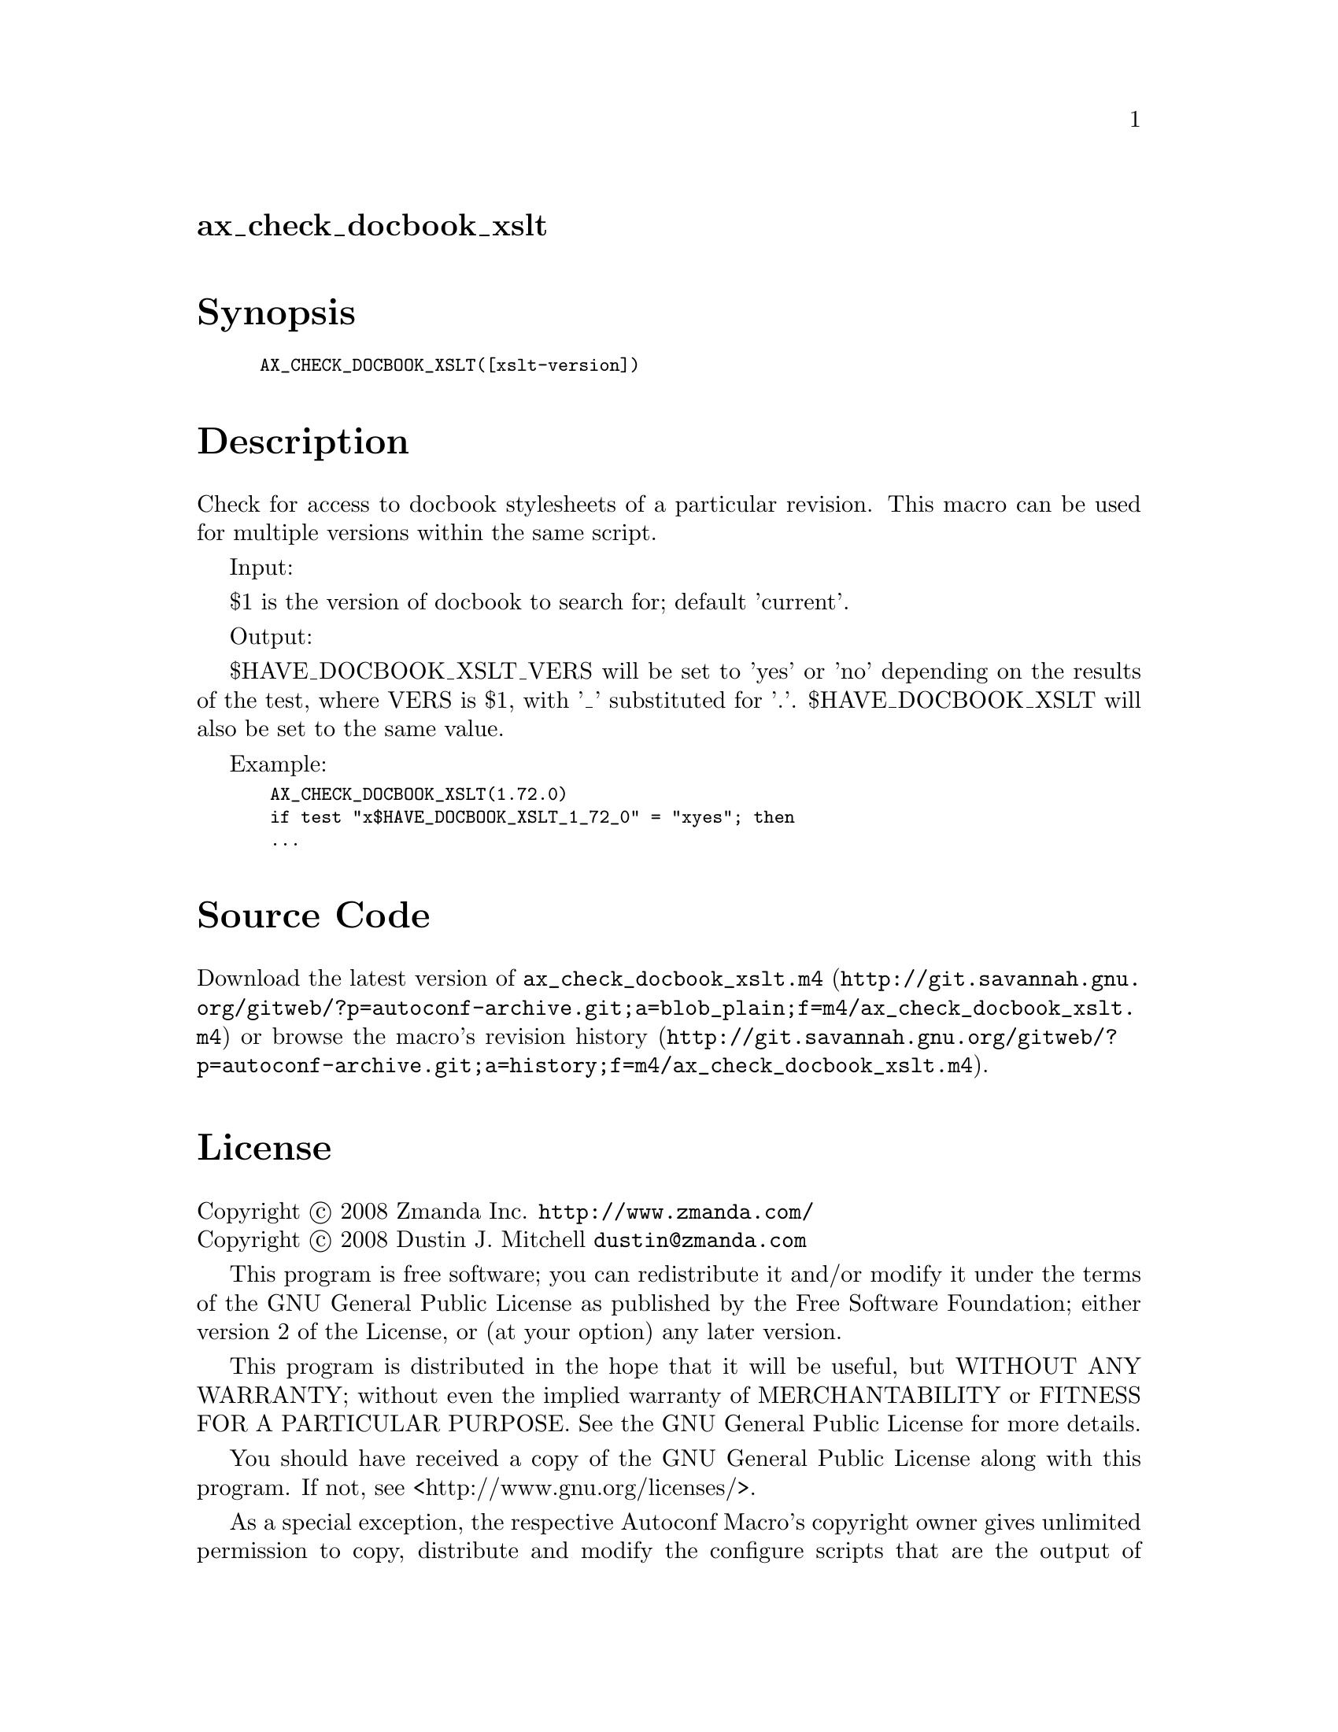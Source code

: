 @node ax_check_docbook_xslt
@unnumberedsec ax_check_docbook_xslt

@majorheading Synopsis

@smallexample
AX_CHECK_DOCBOOK_XSLT([xslt-version])
@end smallexample

@majorheading Description

Check for access to docbook stylesheets of a particular revision. This
macro can be used for multiple versions within the same script.

Input:

$1 is the version of docbook to search for; default 'current'.

Output:

$HAVE_DOCBOOK_XSLT_VERS will be set to 'yes' or 'no' depending on the
results of the test, where VERS is $1, with '_' substituted for '.'.
$HAVE_DOCBOOK_XSLT will also be set to the same value.

Example:

@smallexample
 AX_CHECK_DOCBOOK_XSLT(1.72.0)
 if test "x$HAVE_DOCBOOK_XSLT_1_72_0" = "xyes"; then
 ...
@end smallexample

@majorheading Source Code

Download the
@uref{http://git.savannah.gnu.org/gitweb/?p=autoconf-archive.git;a=blob_plain;f=m4/ax_check_docbook_xslt.m4,latest
version of @file{ax_check_docbook_xslt.m4}} or browse
@uref{http://git.savannah.gnu.org/gitweb/?p=autoconf-archive.git;a=history;f=m4/ax_check_docbook_xslt.m4,the
macro's revision history}.

@majorheading License

@w{Copyright @copyright{} 2008 Zmanda Inc. @email{http://www.zmanda.com/}} @* @w{Copyright @copyright{} 2008 Dustin J. Mitchell @email{dustin@@zmanda.com}}

This program is free software; you can redistribute it and/or modify it
under the terms of the GNU General Public License as published by the
Free Software Foundation; either version 2 of the License, or (at your
option) any later version.

This program is distributed in the hope that it will be useful, but
WITHOUT ANY WARRANTY; without even the implied warranty of
MERCHANTABILITY or FITNESS FOR A PARTICULAR PURPOSE. See the GNU General
Public License for more details.

You should have received a copy of the GNU General Public License along
with this program. If not, see <http://www.gnu.org/licenses/>.

As a special exception, the respective Autoconf Macro's copyright owner
gives unlimited permission to copy, distribute and modify the configure
scripts that are the output of Autoconf when processing the Macro. You
need not follow the terms of the GNU General Public License when using
or distributing such scripts, even though portions of the text of the
Macro appear in them. The GNU General Public License (GPL) does govern
all other use of the material that constitutes the Autoconf Macro.

This special exception to the GPL applies to versions of the Autoconf
Macro released by the Autoconf Archive. When you make and distribute a
modified version of the Autoconf Macro, you may extend this special
exception to the GPL to apply to your modified version as well.
